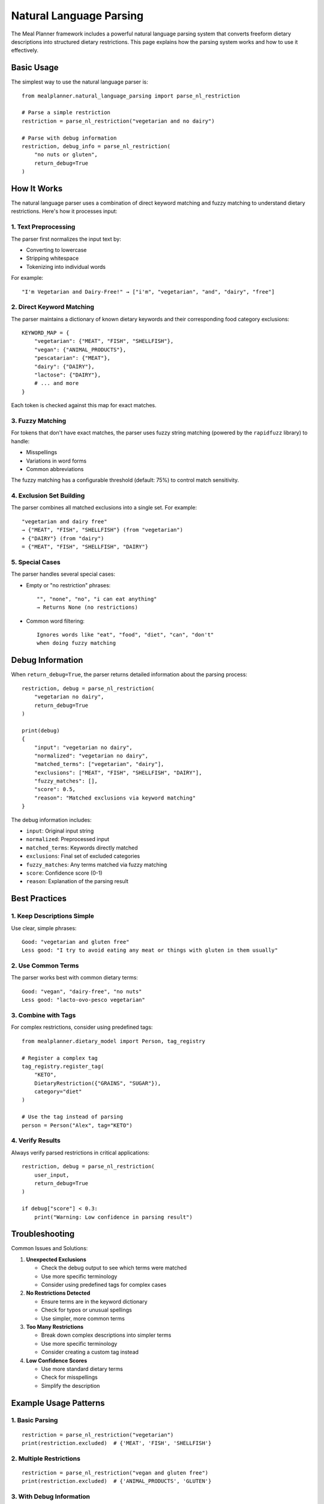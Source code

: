 Natural Language Parsing
=====================

The Meal Planner framework includes a powerful natural language parsing system that converts freeform dietary descriptions into structured dietary restrictions. This page explains how the parsing system works and how to use it effectively.

Basic Usage
----------

The simplest way to use the natural language parser is::

    from mealplanner.natural_language_parsing import parse_nl_restriction

    # Parse a simple restriction
    restriction = parse_nl_restriction("vegetarian and no dairy")

    # Parse with debug information
    restriction, debug_info = parse_nl_restriction(
        "no nuts or gluten",
        return_debug=True
    )

How It Works
-----------

The natural language parser uses a combination of direct keyword matching and fuzzy matching to understand dietary restrictions. Here's how it processes input:

1. Text Preprocessing
~~~~~~~~~~~~~~~~~~~

The parser first normalizes the input text by:

* Converting to lowercase
* Stripping whitespace
* Tokenizing into individual words

For example::

    "I'm Vegetarian and Dairy-Free!" → ["i'm", "vegetarian", "and", "dairy", "free"]

2. Direct Keyword Matching
~~~~~~~~~~~~~~~~~~~~~~~~

The parser maintains a dictionary of known dietary keywords and their corresponding food category exclusions::

    KEYWORD_MAP = {
        "vegetarian": {"MEAT", "FISH", "SHELLFISH"},
        "vegan": {"ANIMAL_PRODUCTS"},
        "pescatarian": {"MEAT"},
        "dairy": {"DAIRY"},
        "lactose": {"DAIRY"},
        # ... and more
    }

Each token is checked against this map for exact matches.

3. Fuzzy Matching
~~~~~~~~~~~~~~~

For tokens that don't have exact matches, the parser uses fuzzy string matching (powered by the ``rapidfuzz`` library) to handle:

* Misspellings
* Variations in word forms
* Common abbreviations

The fuzzy matching has a configurable threshold (default: 75%) to control match sensitivity.

4. Exclusion Set Building
~~~~~~~~~~~~~~~~~~~~~~~

The parser combines all matched exclusions into a single set. For example::

    "vegetarian and dairy free"
    → {"MEAT", "FISH", "SHELLFISH"} (from "vegetarian")
    + {"DAIRY"} (from "dairy")
    = {"MEAT", "FISH", "SHELLFISH", "DAIRY"}

5. Special Cases
~~~~~~~~~~~~~~

The parser handles several special cases:

* Empty or "no restriction" phrases::

    "", "none", "no", "i can eat anything"
    → Returns None (no restrictions)

* Common word filtering::

    Ignores words like "eat", "food", "diet", "can", "don't"
    when doing fuzzy matching

Debug Information
---------------

When ``return_debug=True``, the parser returns detailed information about the parsing process::

    restriction, debug = parse_nl_restriction(
        "vegetarian no dairy",
        return_debug=True
    )

    print(debug)
    {
        "input": "vegetarian no dairy",
        "normalized": "vegetarian no dairy",
        "matched_terms": ["vegetarian", "dairy"],
        "exclusions": ["MEAT", "FISH", "SHELLFISH", "DAIRY"],
        "fuzzy_matches": [],
        "score": 0.5,
        "reason": "Matched exclusions via keyword matching"
    }

The debug information includes:

* ``input``: Original input string
* ``normalized``: Preprocessed input
* ``matched_terms``: Keywords directly matched
* ``exclusions``: Final set of excluded categories
* ``fuzzy_matches``: Any terms matched via fuzzy matching
* ``score``: Confidence score (0-1)
* ``reason``: Explanation of the parsing result

Best Practices
------------

1. Keep Descriptions Simple
~~~~~~~~~~~~~~~~~~~~~~~~~

Use clear, simple phrases::

    Good: "vegetarian and gluten free"
    Less good: "I try to avoid eating any meat or things with gluten in them usually"

2. Use Common Terms
~~~~~~~~~~~~~~~~~

The parser works best with common dietary terms::

    Good: "vegan", "dairy-free", "no nuts"
    Less good: "lacto-ovo-pesco vegetarian"

3. Combine with Tags
~~~~~~~~~~~~~~~~~~

For complex restrictions, consider using predefined tags::

    from mealplanner.dietary_model import Person, tag_registry

    # Register a complex tag
    tag_registry.register_tag(
        "KETO",
        DietaryRestriction({"GRAINS", "SUGAR"}),
        category="diet"
    )

    # Use the tag instead of parsing
    person = Person("Alex", tag="KETO")

4. Verify Results
~~~~~~~~~~~~~~~

Always verify parsed restrictions in critical applications::

    restriction, debug = parse_nl_restriction(
        user_input,
        return_debug=True
    )

    if debug["score"] < 0.3:
        print("Warning: Low confidence in parsing result")

Troubleshooting
-------------

Common Issues and Solutions:

1. **Unexpected Exclusions**

   * Check the debug output to see which terms were matched
   * Use more specific terminology
   * Consider using predefined tags for complex cases

2. **No Restrictions Detected**

   * Ensure terms are in the keyword dictionary
   * Check for typos or unusual spellings
   * Use simpler, more common terms

3. **Too Many Restrictions**

   * Break down complex descriptions into simpler terms
   * Use more specific terminology
   * Consider creating a custom tag instead

4. **Low Confidence Scores**

   * Use more standard dietary terms
   * Check for misspellings
   * Simplify the description

Example Usage Patterns
--------------------

1. Basic Parsing
~~~~~~~~~~~~~~

::

    restriction = parse_nl_restriction("vegetarian")
    print(restriction.excluded)  # {'MEAT', 'FISH', 'SHELLFISH'}

2. Multiple Restrictions
~~~~~~~~~~~~~~~~~~~~~

::

    restriction = parse_nl_restriction("vegan and gluten free")
    print(restriction.excluded)  # {'ANIMAL_PRODUCTS', 'GLUTEN'}

3. With Debug Information
~~~~~~~~~~~~~~~~~~~~~~

::

    restriction, debug = parse_nl_restriction(
        "no dairy or nuts",
        return_debug=True,
        fuzz_threshold=80
    )

4. In Person Creation
~~~~~~~~~~~~~~~~~~~

::

    from mealplanner.dietary_model import Person

    restriction = parse_nl_restriction("vegetarian no dairy")
    person = Person("Alex", restriction=restriction)

5. With Meal Compatibility
~~~~~~~~~~~~~~~~~~~~~~~~

::

    from mealplanner.dietary_model import MealCompatibilityAnalyzer

    restriction = parse_nl_restriction("no nuts or shellfish")
    person = Person("Sam", restriction=restriction)
    analyzer = MealCompatibilityAnalyzer(meals, [person])
    compatible_meals = analyzer.get_compatible_meals() 